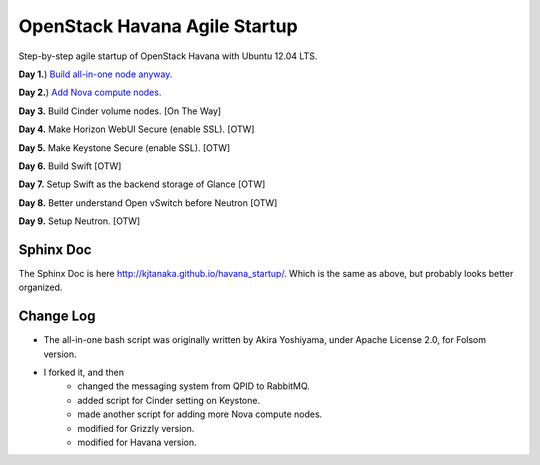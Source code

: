 OpenStack Havana Agile Startup
==============================

Step-by-step agile startup of OpenStack Havana with Ubuntu 12.04 LTS.

**Day 1.**) `Build all-in-one node anyway. <https://github.com/kjtanaka/havana_startup/blob/master/doc/all_in_one.rst>`_

**Day 2.**) `Add Nova compute nodes. <https://github.com/kjtanaka/havana_startup/blob/master/doc/add_compute.rst>`_

**Day 3.** Build Cinder volume nodes. [On The Way]

**Day 4.** Make Horizon WebUI Secure (enable SSL). [OTW]

**Day 5.** Make Keystone Secure (enable SSL). [OTW]

**Day 6.** Build Swift [OTW]

**Day 7.** Setup Swift as the backend storage of Glance [OTW]

**Day 8.** Better understand Open vSwitch before Neutron [OTW]

**Day 9.** Setup Neutron. [OTW]

Sphinx Doc
----------
The Sphinx Doc is here `<http://kjtanaka.github.io/havana_startup/>`_. Which is the same as above, 
but probably looks better organized.

Change Log
----------
* The all-in-one bash script was originally written by Akira Yoshiyama, under Apache License 2.0, 
  for Folsom version.
* I forked it, and then
    * changed the messaging system from QPID to RabbitMQ.
    * added script for Cinder setting on Keystone.
    * made another script for adding more Nova compute nodes.
    * modified for Grizzly version.
    * modified for Havana version.
